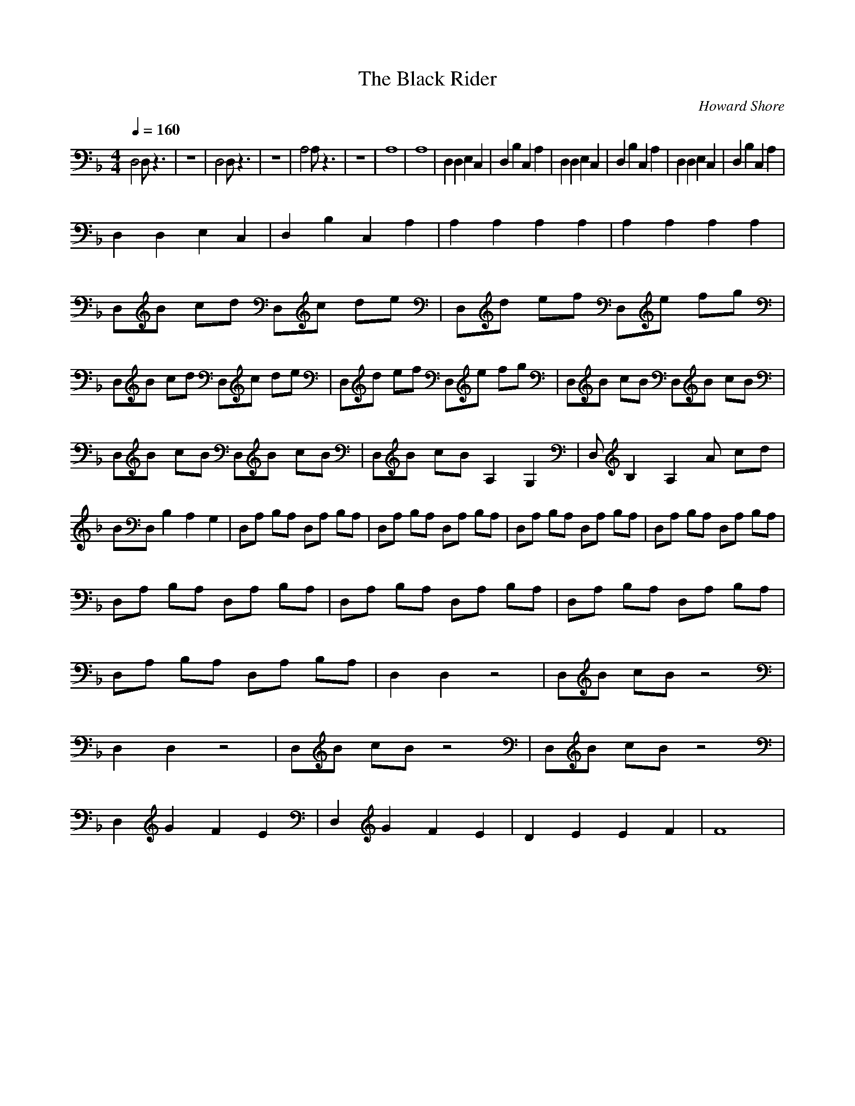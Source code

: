 X:1
T:The Black Rider
C:Howard Shore
Z:Merecraft of Laurelin
Q:1/4=160
M:4/4
L:1/8
K:F
D,4 D, z3 |z8 |D,4 D, z3 |z8 |A,4 A, z3 |z8 |A,8 |A,8 |D,2 D,2 E,2 C,2 |D,2 B,2 C,2 A,2 |D,2 D,2 E,2 C,2 |D,2 B,2 C,2 A,2 |D,2 D,2 E,2 C,2 |D,2 B,2 C,2 A,2 |
D,2 D,2 E,2 C,2 |D,2 B,2 C,2 A,2 |A,2 A,2 A,2 A,2 |A,2 A,2 A,2 A,2 |D,B cd D,c de |D,d ef D,e fg |D,B cd D,c de |D,d ef D,e fg |D,B cB D,B cB |
D,B cB D,B cB |D,B cB A,2 G,2 |D, B,2 A,2 A cd |BD, B,2 A,2 G,2 |D,A, B,A, D,A, B,A, |D,A, B,A, D,A, B,A, |D,A, B,A, D,A, B,A, |D,A, B,A, D,A, B,A, |
D,A, B,A, D,A, B,A, |D,A, B,A, D,A, B,A, |D,A, B,A, D,A, B,A, |D,A, B,A, D,A, B,A, |D,2 D,2 z4 |D,B cB z4 |D,2 D,2 z4 |D,B cB z4 |D,B cB z4 |
D,2 G2 F2 E2 |D,2 G2 F2 E2 |D2 E2 E2 F2 |F8 |